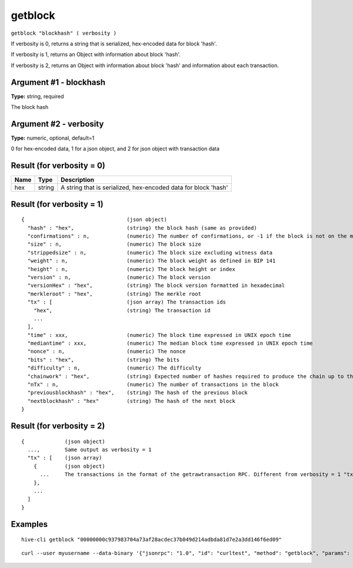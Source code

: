 .. This file is licensed under the Apache License 2.0 available on
   http://www.apache.org/licenses/.

getblock
========

``getblock "blockhash" ( verbosity )``

If verbosity is 0, returns a string that is serialized, hex-encoded data for block 'hash'.

If verbosity is 1, returns an Object with information about block 'hash'.

If verbosity is 2, returns an Object with information about block 'hash' and information about each transaction.

Argument #1 - blockhash
~~~~~~~~~~~~~~~~~~~~~~~

**Type:** string, required

The block hash

Argument #2 - verbosity
~~~~~~~~~~~~~~~~~~~~~~~

**Type:** numeric, optional, default=1

0 for hex-encoded data, 1 for a json object, and 2 for json object with transaction data

Result (for verbosity = 0)
~~~~~~~~~~~~~~~~~~~~~~~~~~

.. list-table::
   :header-rows: 1

   * - Name
     - Type
     - Description
   * - hex
     - string
     - A string that is serialized, hex-encoded data for block 'hash'

Result (for verbosity = 1)
~~~~~~~~~~~~~~~~~~~~~~~~~~

::

  {                                 (json object)
    "hash" : "hex",                 (string) the block hash (same as provided)
    "confirmations" : n,            (numeric) The number of confirmations, or -1 if the block is not on the main chain
    "size" : n,                     (numeric) The block size
    "strippedsize" : n,             (numeric) The block size excluding witness data
    "weight" : n,                   (numeric) The block weight as defined in BIP 141
    "height" : n,                   (numeric) The block height or index
    "version" : n,                  (numeric) The block version
    "versionHex" : "hex",           (string) The block version formatted in hexadecimal
    "merkleroot" : "hex",           (string) The merkle root
    "tx" : [                        (json array) The transaction ids
      "hex",                        (string) The transaction id
      ...
    ],
    "time" : xxx,                   (numeric) The block time expressed in UNIX epoch time
    "mediantime" : xxx,             (numeric) The median block time expressed in UNIX epoch time
    "nonce" : n,                    (numeric) The nonce
    "bits" : "hex",                 (string) The bits
    "difficulty" : n,               (numeric) The difficulty
    "chainwork" : "hex",            (string) Expected number of hashes required to produce the chain up to this block (in hex)
    "nTx" : n,                      (numeric) The number of transactions in the block
    "previousblockhash" : "hex",    (string) The hash of the previous block
    "nextblockhash" : "hex"         (string) The hash of the next block
  }

Result (for verbosity = 2)
~~~~~~~~~~~~~~~~~~~~~~~~~~

::

  {             (json object)
    ...,        Same output as verbosity = 1
    "tx" : [    (json array)
      {         (json object)
        ...     The transactions in the format of the getrawtransaction RPC. Different from verbosity = 1 "tx" result
      },
      ...
    ]
  }

Examples
~~~~~~~~


.. highlight:: shell

::

  hive-cli getblock "00000000c937983704a73af28acdec37b049d214adbda81d7e2a3dd146f6ed09"

::

  curl --user myusername --data-binary '{"jsonrpc": "1.0", "id": "curltest", "method": "getblock", "params": ["00000000c937983704a73af28acdec37b049d214adbda81d7e2a3dd146f6ed09"]}' -H 'content-type: text/plain;' http://127.0.0.1:9766/

